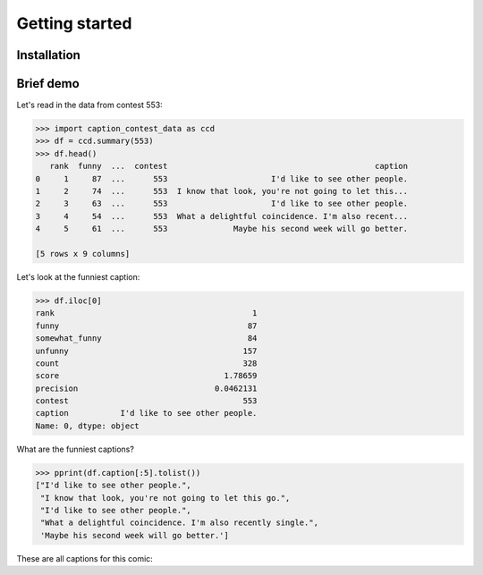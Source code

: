 Getting started
===============
Installation
------------


Brief demo
----------

Let's read in the data from contest 553:

.. code-block:: python

   >>> import caption_contest_data as ccd
   >>> df = ccd.summary(553)
   >>> df.head()
      rank  funny  ...  contest                                            caption
   0     1     87  ...      553                      I'd like to see other people.
   1     2     74  ...      553  I know that look, you're not going to let this...
   2     3     63  ...      553                      I'd like to see other people.
   3     4     54  ...      553  What a delightful coincidence. I'm also recent...
   4     5     61  ...      553              Maybe his second week will go better.

   [5 rows x 9 columns]

Let's look at the funniest caption:

.. code-block:: python

   >>> df.iloc[0]
   rank                                          1
   funny                                        87
   somewhat_funny                               84
   unfunny                                     157
   count                                       328
   score                                   1.78659
   precision                             0.0462131
   contest                                     553
   caption           I'd like to see other people.
   Name: 0, dtype: object

What are the funniest captions?

.. code-block:: python

   >>> pprint(df.caption[:5].tolist())
   ["I'd like to see other people.",
    "I know that look, you're not going to let this go.",
    "I'd like to see other people.",
    "What a delightful coincidence. I'm also recently single.",
    'Maybe his second week will go better.']

These are all captions for this comic:

.. raw:: html

   <img src="https://github.com/nextml/caption-contest-data/raw/master/contests/info/adaptive/553/553.jpg" width="400px" />
